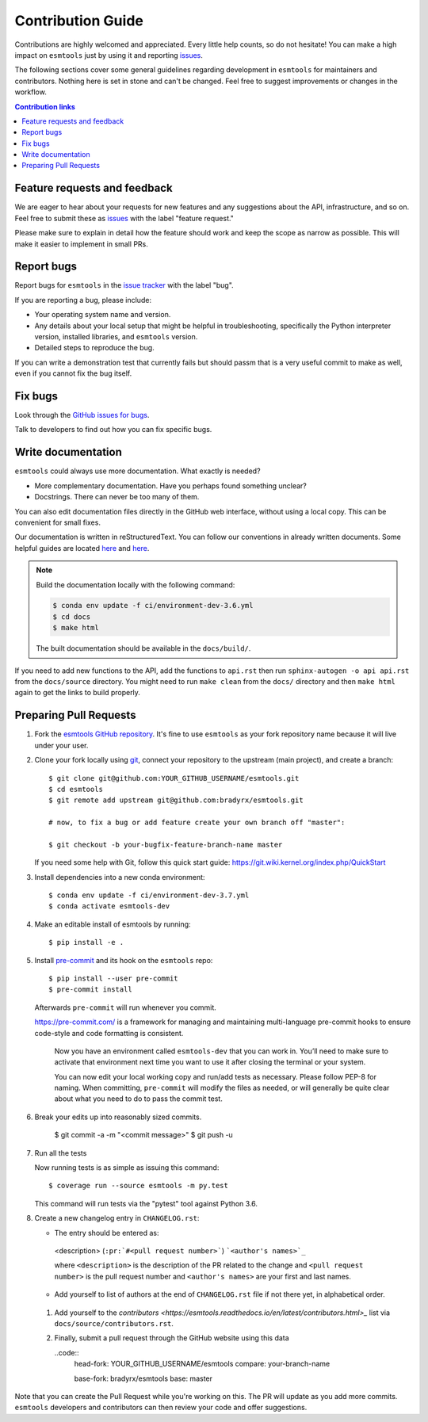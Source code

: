 =====================
Contribution Guide
=====================

Contributions are highly welcomed and appreciated.  Every little help counts,
so do not hesitate! You can make a high impact on ``esmtools`` just by using it and
reporting `issues <https://github.com/bradyrx/esmtools/issues>`__.

The following sections cover some general guidelines
regarding development in ``esmtools`` for maintainers and contributors.
Nothing here is set in stone and can't be changed.
Feel free to suggest improvements or changes in the workflow.



.. contents:: Contribution links
   :depth: 2



.. _submitfeedback:

Feature requests and feedback
-----------------------------

We are eager to hear about your requests for new features and any suggestions about the
API, infrastructure, and so on. Feel free to submit these as
`issues <https://github.com/bradyrx/esmtools/issues/new>`__ with the label "feature request."

Please make sure to explain in detail how the feature should work and keep the scope as
narrow as possible. This will make it easier to implement in small PRs.


.. _reportbugs:

Report bugs
-----------

Report bugs for ``esmtools`` in the `issue tracker <https://github.com/bradyrx/esmtools/issues>`__
with the label "bug".

If you are reporting a bug, please include:

* Your operating system name and version.
* Any details about your local setup that might be helpful in troubleshooting,
  specifically the Python interpreter version, installed libraries, and ``esmtools``
  version.
* Detailed steps to reproduce the bug.

If you can write a demonstration test that currently fails but should passm
that is a very useful commit to make as well, even if you cannot fix the bug itself.


.. _fixbugs:

Fix bugs
--------

Look through the `GitHub issues for bugs <https://github.com/bradyrx/esmtools/labels/bug>`_.

Talk to developers to find out how you can fix specific bugs.


Write documentation
-------------------

``esmtools`` could always use more documentation.  What exactly is needed?

* More complementary documentation.  Have you perhaps found something unclear?
* Docstrings.  There can never be too many of them.

You can also edit documentation files directly in the GitHub web interface,
without using a local copy.  This can be convenient for small fixes.

Our documentation is written in reStructuredText. You can follow our conventions in
already written documents. Some helpful guides are
located `here <http://docutils.sourceforge.net/docs/user/rst/quickref.html>`__
and
`here <https://github.com/ralsina/rst-cheatsheet/blob/master/rst-cheatsheet.rst>`__.

.. note::
    Build the documentation locally with the following command:

    .. code:: bash

        $ conda env update -f ci/environment-dev-3.6.yml
        $ cd docs
        $ make html

    The built documentation should be available in the ``docs/build/``.

If you need to add new functions to the API, add the functions to ``api.rst`` then
run ``sphinx-autogen -o api api.rst`` from the ``docs/source`` directory. You might
need to run ``make clean`` from the ``docs/`` directory and then ``make html`` again
to get the links to build properly.

.. _`pull requests`:
.. _pull-requests:

Preparing Pull Requests
-----------------------


#. Fork the
   `esmtools GitHub repository <https://github.com/bradyrx/esmtools>`__.  It's
   fine to use ``esmtools`` as your fork repository name because it will live
   under your user.

#. Clone your fork locally using `git <https://git-scm.com/>`_, connect your repository
   to the upstream (main project), and create a branch::

    $ git clone git@github.com:YOUR_GITHUB_USERNAME/esmtools.git
    $ cd esmtools
    $ git remote add upstream git@github.com:bradyrx/esmtools.git

    # now, to fix a bug or add feature create your own branch off "master":

    $ git checkout -b your-bugfix-feature-branch-name master

   If you need some help with Git, follow this quick start
   guide: https://git.wiki.kernel.org/index.php/QuickStart

#. Install dependencies into a new conda environment::

    $ conda env update -f ci/environment-dev-3.7.yml
    $ conda activate esmtools-dev

#. Make an editable install of esmtools by running::

    $ pip install -e .

#. Install `pre-commit <https://pre-commit.com>`_ and its hook on the ``esmtools``
   repo::

     $ pip install --user pre-commit
     $ pre-commit install

   Afterwards ``pre-commit`` will run whenever you commit.

   https://pre-commit.com/ is a framework for managing and maintaining multi-language
   pre-commit hooks to ensure code-style and code formatting is consistent.

    Now you have an environment called ``esmtools-dev`` that you can work in.
    You’ll need to make sure to activate that environment next time you want
    to use it after closing the terminal or your system.

    You can now edit your local working copy and run/add tests as necessary. Please
    follow PEP-8 for naming. When committing, ``pre-commit`` will modify the files as
    needed, or will generally be quite clear about what you need to do to pass the
    commit test.

#. Break your edits up into reasonably sized commits.

    $ git commit -a -m "<commit message>"
    $ git push -u

#. Run all the tests

   Now running tests is as simple as issuing this command::

    $ coverage run --source esmtools -m py.test


   This command will run tests via the "pytest" tool against Python 3.6.


#. Create a new changelog entry in ``CHANGELOG.rst``:

   - The entry should be entered as:

    <description> (``:pr:`#<pull request number>```) ```<author's names>`_``

    where ``<description>`` is the description of the PR related to the change and
    ``<pull request number>`` is the pull request number and ``<author's names>`` are
    your first and last names.

   - Add yourself to list of authors at the end of ``CHANGELOG.rst`` file if not there
     yet, in alphabetical order.

 #. Add yourself to the
    `contributors <https://esmtools.readthedocs.io/en/latest/contributors.html>_`
    list via ``docs/source/contributors.rst``.

 #. Finally, submit a pull request through the GitHub website using this data

    ..code::
        head-fork: YOUR_GITHUB_USERNAME/esmtools
        compare: your-branch-name

        base-fork: bradyrx/esmtools
        base: master

Note that you can create the Pull Request while you're working on this. The PR will
update as you add more commits. ``esmtools`` developers and contributors can then
review your code and offer suggestions.
